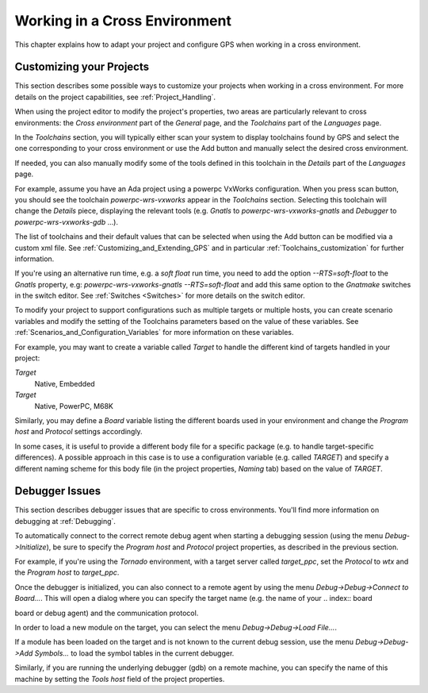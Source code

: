 .. _Working_in_a_Cross_Environment:

******************************
Working in a Cross Environment
******************************

.. index:: cross environment

This chapter explains how to adapt your project and configure GPS when working
in a cross environment.

.. _Customizing_your_Projects:

Customizing your Projects
=========================

.. index:: project

This section describes some possible ways to customize your projects when
working in a cross environment. For more details on the project capabilities,
see :ref:`Project_Handling`.

When using the project editor to modify the project's properties, two areas
are particularly relevant to cross environments: the `Cross environment`
part of the `General` page, and the `Toolchains` part of the `Languages` page.

In the `Toolchains` section, you will typically either scan your system to
display toolchains found by GPS and select the one corresponding to your
cross environment or use the Add button and manually select the desired
cross environment.

If needed, you can also manually modify some of the tools defined in this
toolchain in the `Details` part of the `Languages` page.

For example, assume you have an Ada project using a powerpc VxWorks
configuration.  When you press scan button, you should see the toolchain
`powerpc-wrs-vxworks` appear in the `Toolchains` section.  Selecting this
toolchain will change the `Details` piece, displaying the relevant tools
(e.g.  *Gnatls* to `powerpc-wrs-vxworks-gnatls` and *Debugger* to
`powerpc-wrs-vxworks-gdb` ...).

The list of toolchains and their default values that can be selected when
using the Add button can be modified via a custom xml file. See
:ref:`Customizing_and_Extending_GPS` and in particular
:ref:`Toolchains_customization` for further information.

If you're using an alternative run time, e.g. a *soft float* run time, you
need to add the option `--RTS=soft-float` to the *Gnatls* property, e.g:
`powerpc-wrs-vxworks-gnatls --RTS=soft-float` and add this same option to
the *Gnatmake* switches in the switch editor.  See :ref:`Switches
<Switches>` for more details on the switch editor.

To modify your project to support configurations such as multiple targets
or multiple hosts, you can create scenario variables and modify the
setting of the Toolchains parameters based on the value of these
variables. See :ref:`Scenarios_and_Configuration_Variables` for more
information on these variables.

For example, you may want to create a variable called `Target` to handle
the different kind of targets handled in your project:

*Target*
  Native, Embedded

*Target*
  Native, PowerPC, M68K

Similarly, you may define a `Board` variable listing the different boards used
in your environment and change the *Program host* and *Protocol* settings
accordingly.

In some cases, it is useful to provide a different body file for a specific
package (e.g. to handle target-specific differences). A possible approach
in this case is to use a configuration variable (e.g. called `TARGET`) and
specify a different naming scheme for this body file (in the project
properties, `Naming` tab) based on the value of `TARGET`.

.. _Debugger_Issues:

Debugger Issues
===============

.. index:: debugger

This section describes debugger issues that are specific to cross
environments. You'll find more information on debugging at
:ref:`Debugging`.

To automatically connect to the correct remote debug agent when starting a
debugging session (using the menu `Debug->Initialize`), be sure to specify
the `Program host` and `Protocol` project properties, as described in the
previous section.

For example, if you're using the *Tornado* environment, with a target
server called `target_ppc`, set the `Protocol` to `wtx` and the `Program
host` to `target_ppc`.

Once the debugger is initialized, you can also connect to a remote agent by
using the menu `Debug->Debug->Connect to Board...`. This will open a dialog
where you can specify the target name (e.g. the name of your
.. index:: board

board or debug agent) and the communication protocol.

In order to load a new module on the target, you can select the menu
`Debug->Debug->Load File...`.

If a module has been loaded on the target and is not known to the current debug
session, use the menu `Debug->Debug->Add Symbols...` to load the symbol tables
in the current debugger.

Similarly, if you are running the underlying debugger (gdb) on a remote
machine, you can specify the name of this machine by setting the `Tools host`
field of the project properties.
